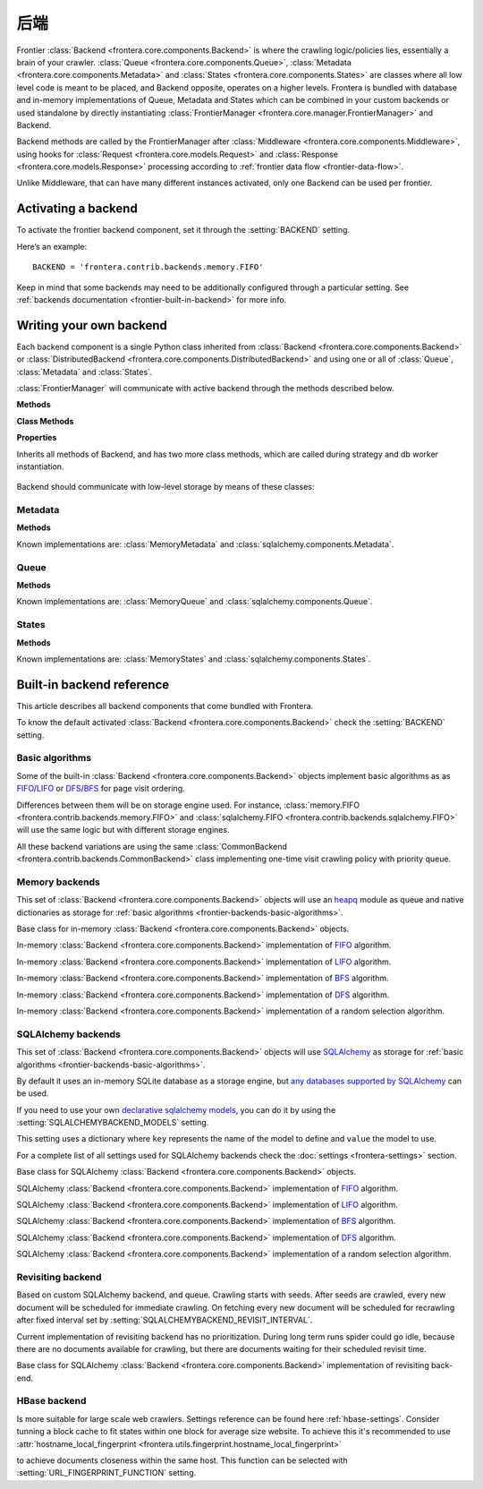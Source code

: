 ========
后端
========

Frontier :class:`Backend <frontera.core.components.Backend>` is where the crawling logic/policies lies, essentially a
brain of your crawler. :class:`Queue <frontera.core.components.Queue>`,
:class:`Metadata <frontera.core.components.Metadata>` and :class:`States <frontera.core.components.States>` are classes
where all low level code is meant to be placed, and
Backend opposite, operates on a higher levels. Frontera is bundled with database and in-memory implementations of
Queue, Metadata and States which can be combined in your custom backends or used standalone by directly
instantiating :class:`FrontierManager <frontera.core.manager.FrontierManager>` and Backend.

Backend methods are called by the FrontierManager after
:class:`Middleware <frontera.core.components.Middleware>`, using hooks for
:class:`Request <frontera.core.models.Request>` and :class:`Response <frontera.core.models.Response>` processing
according to :ref:`frontier data flow <frontier-data-flow>`.

Unlike Middleware, that can have many different instances activated, only one Backend can be used per
frontier.


.. _frontier-activating-backend:

Activating a backend
====================

To activate the frontier backend component, set it through the :setting:`BACKEND` setting.

Here’s an example::

    BACKEND = 'frontera.contrib.backends.memory.FIFO'

Keep in mind that some backends may need to be additionally configured through a particular setting. See
:ref:`backends documentation <frontier-built-in-backend>` for more info.

.. _frontier-writing-backend:

Writing your own backend
========================

Each backend component is a single Python class inherited from :class:`Backend <frontera.core.components.Backend>` or
:class:`DistributedBackend <frontera.core.components.DistributedBackend>` and using one or all of
:class:`Queue`, :class:`Metadata` and :class:`States`.

:class:`FrontierManager` will communicate with active backend through the methods described below.


.. class:: frontera.core.components.Backend

    **Methods**

    .. method:: frontera.core.components.Backend.frontier_start

        :return: None.

    .. method:: frontera.core.components.Backend.frontier_stop

        :return: None.

    .. method:: frontera.core.components.Backend.finished

    .. method:: frontera.core.components.Backend.add_seeds

        :return: None.

    .. method:: frontera.core.components.Backend.page_crawled

        :return: None.

    .. method:: frontera.core.components.Backend.request_error

        :return: None.

    .. method:: frontera.core.components.Backend.get_next_requests

    **Class Methods**

    .. method:: frontera.core.components.Backend.from_manager

    **Properties**

    .. attribute:: frontera.core.components.Backend.queue

    .. attribute:: frontera.core.components.Backend.states

    .. attribute:: frontera.core.components.Backend.metadata


.. class:: frontera.core.components.DistributedBackend

Inherits all methods of Backend, and has two more class methods, which are called during strategy and db worker
instantiation.

    .. method:: frontera.core.components.DistributedBackend.strategy_worker
    .. method:: frontera.core.components.DistributedBackend.db_worker

Backend should communicate with low-level storage by means of these classes:

Metadata
^^^^^^^^

.. class:: frontera.core.components.Metadata

    **Methods**

    .. method:: frontera.core.components.Metadata.add_seeds

    .. method:: frontera.core.components.Metadata.request_error

    .. method:: frontera.core.components.Metadata.page_crawled


Known implementations are: :class:`MemoryMetadata` and :class:`sqlalchemy.components.Metadata`.

Queue
^^^^^

.. class:: frontera.core.components.Queue

    **Methods**

    .. method:: frontera.core.components.Queue.get_next_requests

    .. method:: frontera.core.components.Queue.schedule

    .. method:: frontera.core.components.Queue.count

Known implementations are: :class:`MemoryQueue` and :class:`sqlalchemy.components.Queue`.

States
^^^^^^

.. class:: frontera.core.components.States

    **Methods**

    .. method:: frontera.core.components.States.update_cache

    .. method:: frontera.core.components.States.set_states

    .. method:: frontera.core.components.States.flush

    .. method:: frontera.core.components.States.fetch


Known implementations are: :class:`MemoryStates` and :class:`sqlalchemy.components.States`.


.. _frontier-built-in-backend:

Built-in backend reference
==========================

This article describes all backend components that come bundled with Frontera.

To know the default activated :class:`Backend <frontera.core.components.Backend>` check the
:setting:`BACKEND` setting.


.. _frontier-backends-basic-algorithms:

Basic algorithms
^^^^^^^^^^^^^^^^
Some of the built-in :class:`Backend <frontera.core.components.Backend>` objects implement basic algorithms as
as `FIFO`_/`LIFO`_ or `DFS`_/`BFS`_ for page visit ordering.

Differences between them will be on storage engine used. For instance,
:class:`memory.FIFO <frontera.contrib.backends.memory.FIFO>` and
:class:`sqlalchemy.FIFO <frontera.contrib.backends.sqlalchemy.FIFO>` will use the same logic but with different
storage engines.

All these backend variations are using the same :class:`CommonBackend <frontera.contrib.backends.CommonBackend>` class
implementing one-time visit crawling policy with priority queue.

.. class:: frontera.contrib.backends.CommonBackend


.. _frontier-backends-memory:

Memory backends
^^^^^^^^^^^^^^^

This set of :class:`Backend <frontera.core.components.Backend>` objects will use an `heapq`_ module as queue and native
dictionaries as storage for :ref:`basic algorithms <frontier-backends-basic-algorithms>`.


.. class:: frontera.contrib.backends.memory.BASE

    Base class for in-memory :class:`Backend <frontera.core.components.Backend>` objects.

.. class:: frontera.contrib.backends.memory.FIFO

    In-memory :class:`Backend <frontera.core.components.Backend>` implementation of `FIFO`_ algorithm.

.. class:: frontera.contrib.backends.memory.LIFO

    In-memory :class:`Backend <frontera.core.components.Backend>` implementation of `LIFO`_ algorithm.

.. class:: frontera.contrib.backends.memory.BFS

    In-memory :class:`Backend <frontera.core.components.Backend>` implementation of `BFS`_ algorithm.

.. class:: frontera.contrib.backends.memory.DFS

    In-memory :class:`Backend <frontera.core.components.Backend>` implementation of `DFS`_ algorithm.

.. class:: frontera.contrib.backends.memory.RANDOM

    In-memory :class:`Backend <frontera.core.components.Backend>` implementation of a random selection
    algorithm.


.. _frontier-backends-sqlalchemy:

SQLAlchemy backends
^^^^^^^^^^^^^^^^^^^

This set of :class:`Backend <frontera.core.components.Backend>` objects will use `SQLAlchemy`_ as storage for
:ref:`basic algorithms <frontier-backends-basic-algorithms>`.

By default it uses an in-memory SQLite database as a storage engine, but `any databases supported by SQLAlchemy`_ can
be used.


If you need to use your own `declarative sqlalchemy models`_, you can do it by using the
:setting:`SQLALCHEMYBACKEND_MODELS` setting.

This setting uses a dictionary where ``key`` represents the name of the model to define and ``value`` the model to use.

For a complete list of all settings used for SQLAlchemy backends check the :doc:`settings <frontera-settings>` section.

.. class:: frontera.contrib.backends.sqlalchemy.BASE

    Base class for SQLAlchemy :class:`Backend <frontera.core.components.Backend>` objects.

.. class:: frontera.contrib.backends.sqlalchemy.FIFO

    SQLAlchemy :class:`Backend <frontera.core.components.Backend>` implementation of `FIFO`_ algorithm.

.. class:: frontera.contrib.backends.sqlalchemy.LIFO

    SQLAlchemy :class:`Backend <frontera.core.components.Backend>` implementation of `LIFO`_ algorithm.

.. class:: frontera.contrib.backends.sqlalchemy.BFS

    SQLAlchemy :class:`Backend <frontera.core.components.Backend>` implementation of `BFS`_ algorithm.

.. class:: frontera.contrib.backends.sqlalchemy.DFS

    SQLAlchemy :class:`Backend <frontera.core.components.Backend>` implementation of `DFS`_ algorithm.

.. class:: frontera.contrib.backends.sqlalchemy.RANDOM

    SQLAlchemy :class:`Backend <frontera.core.components.Backend>` implementation of a random selection
    algorithm.


Revisiting backend
^^^^^^^^^^^^^^^^^^

Based on custom SQLAlchemy backend, and queue. Crawling starts with seeds. After seeds are crawled, every new
document will be scheduled for immediate crawling. On fetching every new document will be scheduled for recrawling
after fixed interval set by :setting:`SQLALCHEMYBACKEND_REVISIT_INTERVAL`.

Current implementation of revisiting backend has no prioritization. During long term runs spider could go idle, because
there are no documents available for crawling, but there are documents waiting for their scheduled revisit time.


.. class:: frontera.contrib.backends.sqlalchemy.revisiting.Backend

    Base class for SQLAlchemy :class:`Backend <frontera.core.components.Backend>` implementation of revisiting back-end.


HBase backend
^^^^^^^^^^^^^

.. class:: frontera.contrib.backends.hbase.HBaseBackend

Is more suitable for large scale web crawlers. Settings reference can be found here :ref:`hbase-settings`. Consider
tunning a block cache to fit states within one block for average size website. To achieve this it's recommended to use
:attr:`hostname_local_fingerprint <frontera.utils.fingerprint.hostname_local_fingerprint>`

to achieve documents closeness within the same host. This function can be selected with :setting:`URL_FINGERPRINT_FUNCTION`
setting.

..  TODO: document details of block cache tuning,
    BC* settings and queue get operation concept,
    hbase tables schema and data flow
    Queue exploration
    shuffling with MR jobs

.. _FIFO: http://en.wikipedia.org/wiki/FIFO
.. _LIFO: http://en.wikipedia.org/wiki/LIFO_(computing)
.. _DFS: http://en.wikipedia.org/wiki/Depth-first_search
.. _BFS: http://en.wikipedia.org/wiki/Breadth-first_search
.. _OrderedDict: https://docs.python.org/2/library/collections.html#collections.OrderedDict
.. _heapq: https://docs.python.org/2/library/heapq.html
.. _SQLAlchemy: http://www.sqlalchemy.org/
.. _any databases supported by SQLAlchemy: http://docs.sqlalchemy.org/en/latest/dialects/index.html
.. _declarative sqlalchemy models: http://docs.sqlalchemy.org/en/latest/orm/extensions/declarative/index.html
